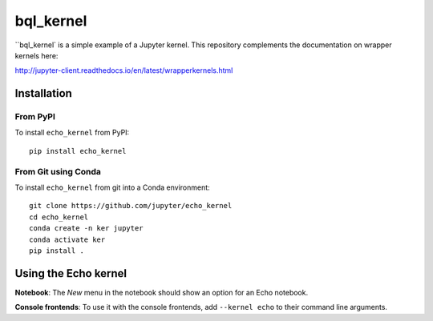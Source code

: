 bql_kernel
===========

``bql_kernel` is a simple example of a Jupyter kernel. This repository
complements the documentation on wrapper kernels here:

http://jupyter-client.readthedocs.io/en/latest/wrapperkernels.html

Installation
------------

From PyPI
~~~~~~~~~

To install ``echo_kernel`` from PyPI::

    pip install echo_kernel
    
From Git using Conda
~~~~~~~~~~~~~~~~~~~~

To install ``echo_kernel`` from git into a Conda environment::

    git clone https://github.com/jupyter/echo_kernel
    cd echo_kernel
    conda create -n ker jupyter
    conda activate ker
    pip install .


Using the Echo kernel
---------------------
**Notebook**: The *New* menu in the notebook should show an option for an Echo notebook.

**Console frontends**: To use it with the console frontends, add ``--kernel echo`` to
their command line arguments.
